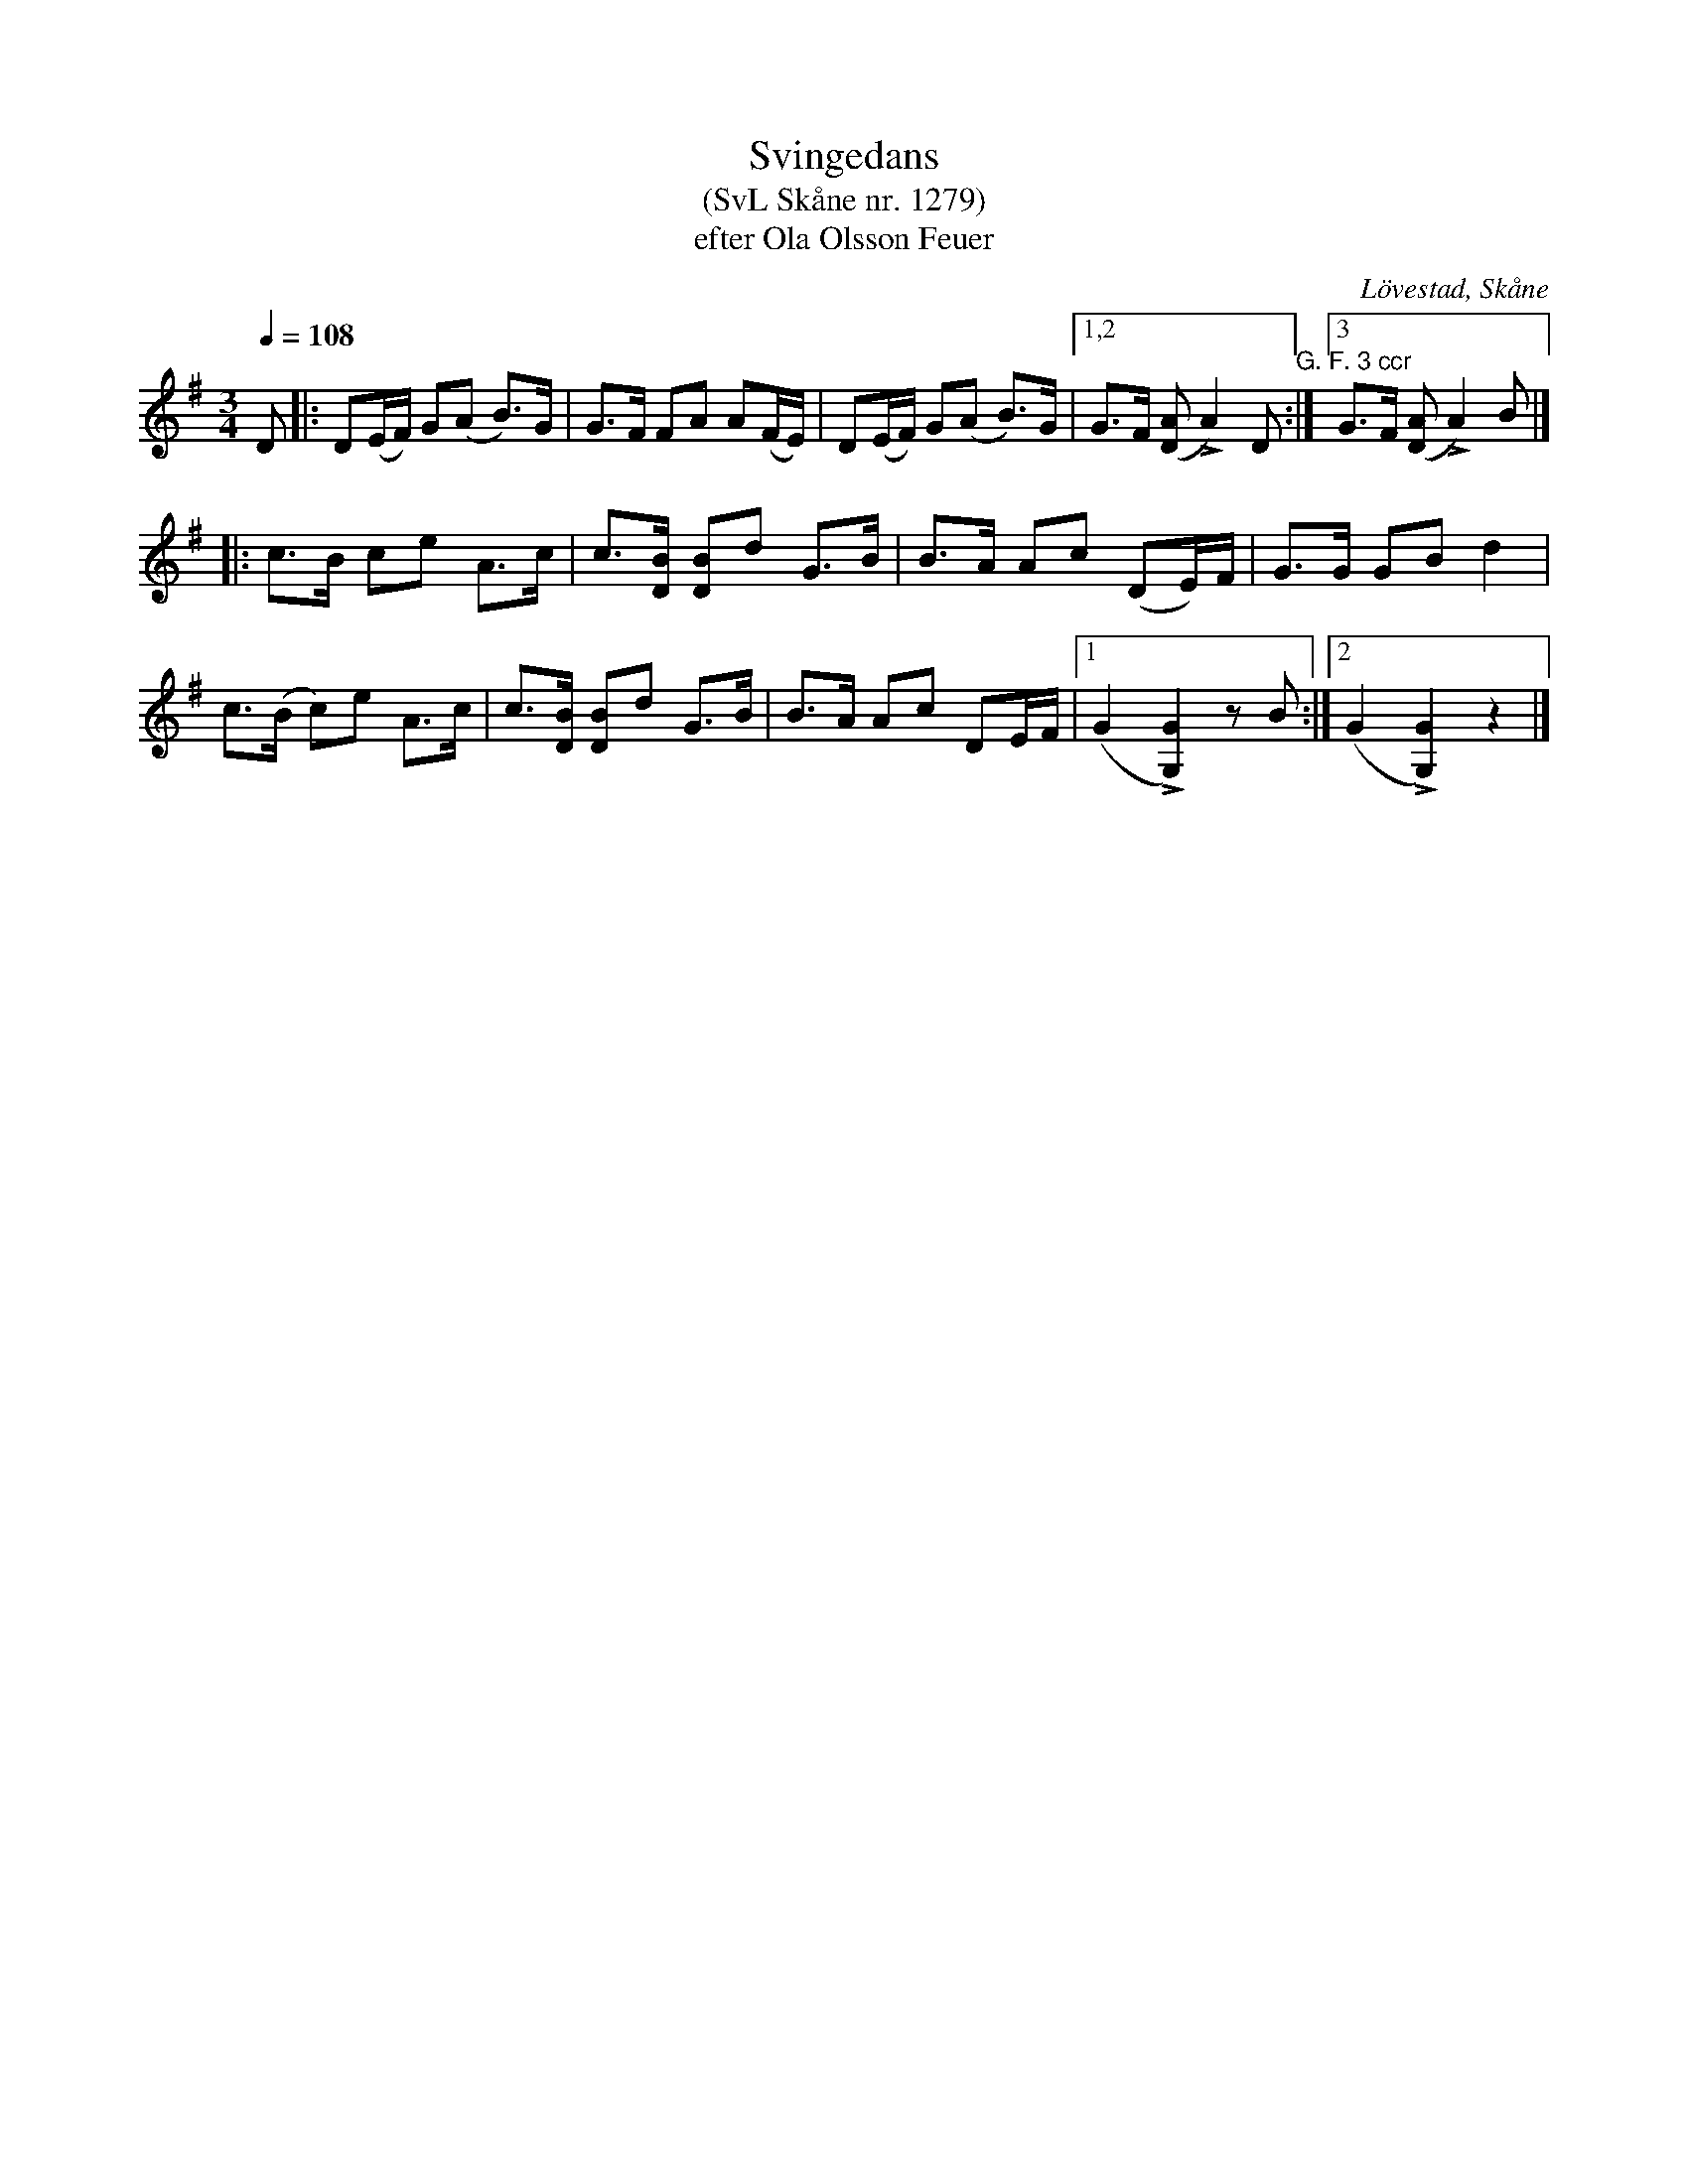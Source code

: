 %%abc-charset utf-8

X:1279
T:Svingedans
T:(SvL Skåne nr. 1279)
T:efter Ola Olsson Feuer
O:Lövestad, Skåne
S:Svenska Låtar Skåne
B:Svenska Låtar Skåne
Z:Åke Persson, 2012-03-23
R:Svingedans
M:3/4
L:1/8
Q:1/4=108
%%printtAmpo 0
%%MIG,I rdtio 2 1
K:G
 D |: D(E/F/) G(A B)>G | G>F FA A(F/E/) | D(E/F/) G(A B)>G |1,2 G>F ([AD] LA2) D "G. F. 3 ccr":|3 G>F ([AD] LA2) B |]
|: c>B ce  A>c | c>[BD] [BD]d G>B | B>A Ac (DE/)F/ | G>G GB d2 |
   c>(B c)e  A>c | c>[BD] [BD]d G>B | B>A Ac DE/F/ |1 (G2 L[G2G,2]) zB :|2 (G2 L[G2G,2]) z2 |]

